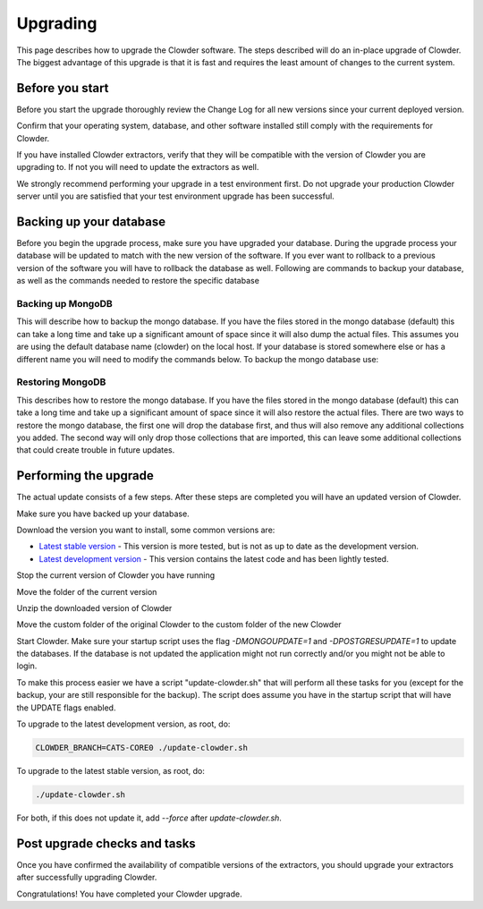 ******
Upgrading
******



This page describes how to upgrade the Clowder software. The steps described will do an in-place upgrade of Clowder.
The biggest advantage of this upgrade is that it is fast and requires the least amount of changes to the current system.

Before you start
================

Before you start the upgrade thoroughly review the Change Log for all new versions since your
current deployed version.

Confirm that your operating system, database, and other software installed still comply with the requirements for Clowder.

If you have installed Clowder extractors, verify that they will be compatible with the version of Clowder you are upgrading to.
If not you will need to update the extractors as well.


We strongly recommend performing your upgrade in a test environment first. Do not upgrade your production Clowder server
until you are satisfied that your test environment upgrade has been successful.



Backing up your database
========================

Before you begin the upgrade process, make sure you have upgraded your database. During the upgrade process your
database will be updated to match with the new version of the software. If you ever want to rollback to a previous
version of the software you will have to rollback the database as well. Following are commands to backup your database,
as well as the commands needed to restore the specific database

Backing up MongoDB
------------------

This will describe how to backup the mongo database. If you have the files stored in the mongo database (default) this
can take a long time and take up a significant amount of space since it will also dump the actual files. This assumes
you are using the default database name (clowder) on the local host. If your database is stored somewhere else or has a
different name you will need to modify the commands below. To backup the mongo database use:

.. code-block:: bash
  :caption: Backing up MongoDB

  mongodump  --db clowder --out clowder-upgrade

Restoring MongoDB
------------------

This describes how to restore the mongo database. If you have the files stored in the mongo database (default) this can
take a long time and take up a significant amount of space since it will also restore the actual files. There are two
ways to restore the mongo database, the first one will drop the database first, and thus will also remove any additional
collections you added. The second way will only drop those collections that are imported, this can leave some additional
collections that could create trouble in future updates.

.. code-block:: bash
  :caption: Restoring MongoDB 1

  echo "db.dropDatabase();" | mongo --db clowder
  mongorestore --db clowder clowder-upgrade/clowder

.. code-block:: bash
  :caption: Restoring MongoDB 2

  mongorestore --drop --db clowder clowder-upgrade/clowder

Performing the upgrade
========================

The actual update consists of a few steps. After these steps are completed you will have an updated version of Clowder.

Make sure you have backed up your database.

Download the version you want to install, some common versions are:

* `Latest stable version <https://opensource.ncsa.illinois.edu/projects/artifacts.php?key=CATS>`_ - This version is
  more tested, but is not as up to date as the development version.
* `Latest development version <https://opensource.ncsa.illinois.edu/projects/artifacts.php?key=CATS>`_ - This version
  contains the latest code and has been lightly tested.

Stop the current version of Clowder you have running

Move the folder of the current version

Unzip the downloaded version of Clowder

Move the custom folder of the original Clowder to the custom folder of the new Clowder

Start Clowder. Make sure your startup script uses the flag `-DMONGOUPDATE=1` and `-DPOSTGRESUPDATE=1` to update the
databases. If the database is not updated the application might not run correctly and/or you might not be able to login.

To make this process easier we have a script "update-clowder.sh" that will perform all these tasks for you (except for
the backup, your are still responsible for the backup). The script does assume you have in the startup script that will
have the UPDATE flags enabled.

To upgrade to the latest development version, as root, do:

.. code-block:: bash

  CLOWDER_BRANCH=CATS-CORE0 ./update-clowder.sh

To upgrade to the latest stable version, as root, do:

.. code-block:: bash

  ./update-clowder.sh

For both, if this does not update it, add `--force` after `update-clowder.sh`.

Post upgrade checks and tasks
=============================

Once you have confirmed the availability of compatible versions of the extractors, you should upgrade your extractors
after successfully upgrading Clowder.

Congratulations! You have completed your Clowder upgrade.